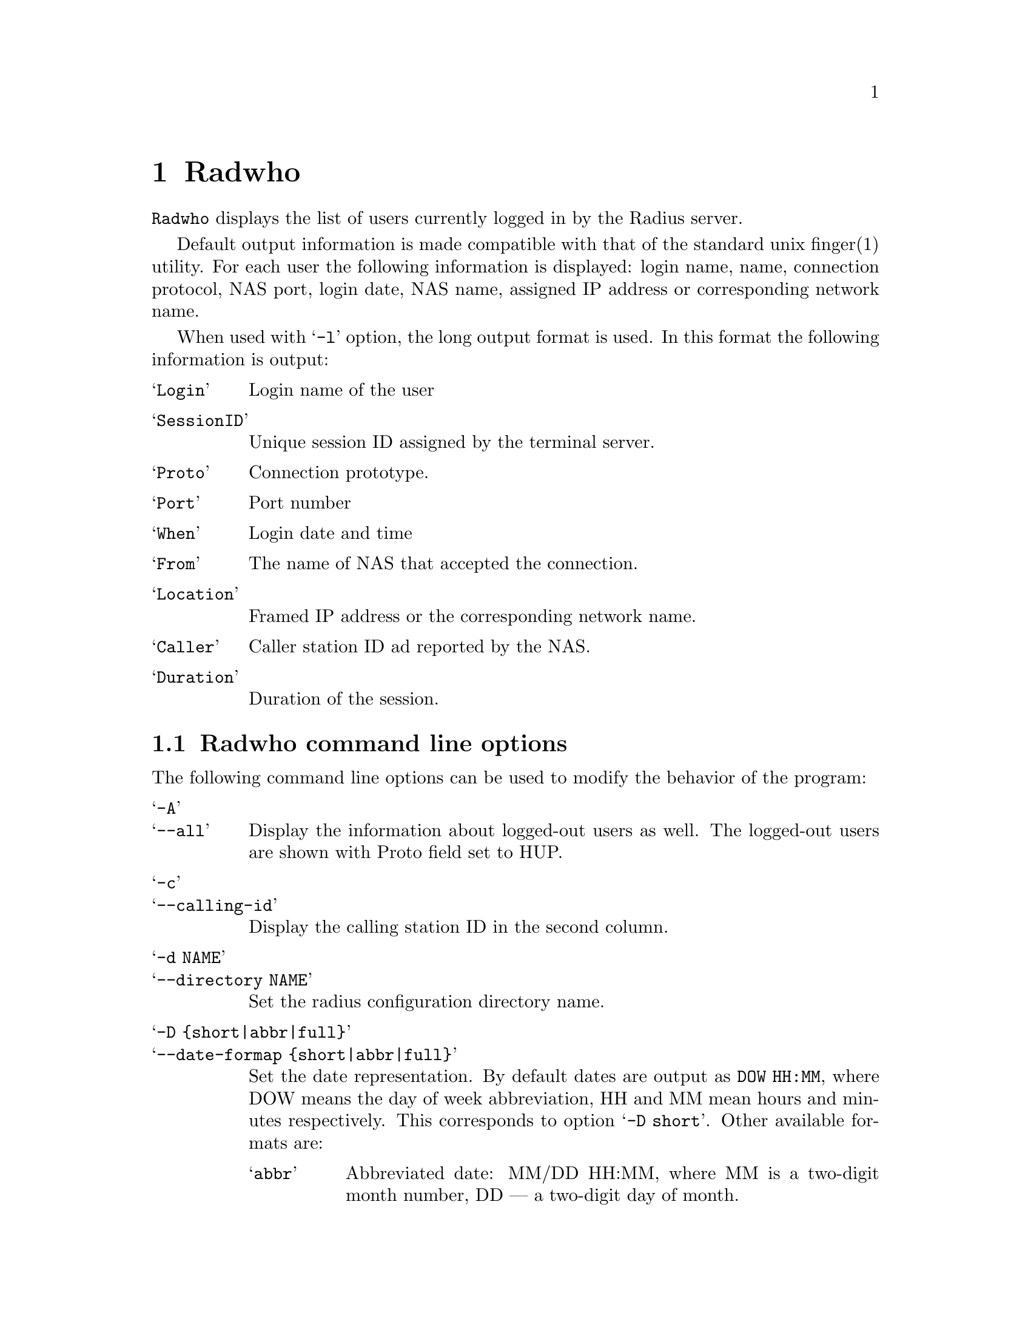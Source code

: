 @c This is part of the Radius manual.
@c Copyright (C) 1999,2000,2001 Sergey Poznyakoff
@c See file radius.texi for copying conditions.
@comment *******************************************************************
@node Radwho, Radlast, Debugging, Top
@chapter Radwho
@pindex radwho

@code{Radwho} displays the list of users currently logged in by the
Radius server.

Default output information is made compatible with that of the standard
unix finger(1) utility. For each user the following information is
displayed: login name, name, connection protocol, NAS port, login date,
NAS name, assigned IP address or corresponding network name.

When used with @samp{-l} option, the long output format is used. In
this format the following information is output:

@table @samp
@item Login
Login name of the user
@item SessionID
Unique session ID assigned by the terminal server.
@item Proto
Connection prototype.
@item Port
Port number
@item When
Login date and time
@item From
The name of NAS that accepted the connection.
@item Location
Framed IP address or the corresponding network name.
@item Caller
Caller station ID ad reported by the NAS.
@item Duration
Duration of the session.
@end table

@menu
* Options: radwho options.      Command line options.
@end menu

@comment *L2****************************************************************
@node radwho options, , , Radwho
@section Radwho command line options
@cindex radwho, command line options

The following command line options can be used to modify the behavior
of the program:

@table @samp
@item -A
@itemx --all
Display the information about logged-out users as well. The logged-out
users are shown with Proto field set to HUP.

@item -c
@itemx --calling-id
Display the calling station ID in the second column.

@item -d NAME
@itemx --directory NAME
Set the radius configuration directory name.

@item -D @{short|abbr|full@}
@itemx --date-formap @{short|abbr|full@}
Set the date representation. By default dates are output as
@code{DOW HH:MM}, where DOW means the day of week abbreviation,
HH and MM mean hours and minutes respectively. This corresponds to
option @samp{-D short}. Other available formats are:

@table @samp
@item abbr
Abbreviated date: MM/DD HH:MM, where MM is a two-digit month number,
DD --- a two-digit day of month.
@item full
Full data output, like this:

@example
Mon Dec 18 12:29:38 EET 2000
@end example

@end table

@item -e STRING
@itemx --empty STRING
Display any empty field as STRING. This is useful when the output of
@code{radwho} is fed to some analyzing program, as it helps to keep
the same number of columns on each line of output.

@item -F
@itemx --finger
Start in fingerd mode. In this mode @code{radwho} emulates the
behavior of fingerd(8) utility. Use this option if starting
@code{radwho} from the /etc/inetd.conf line like this:

@example
finger  stream  tcp   nowait  nobody   /usr/sbin/radwho radwho -fL
@end example

@noindent
This mode is also enabled by default if @code{radwho} notices that its
name (argv[0]) is @samp{fingerd} or @samp{in.fingerd}.

@item -H
@itemx --no-header
Don't display header line.

@item -i
@itemx --session-id
Display session ID instead of GECOS in the second column.

@item -I @{smart|ip|nodomain@}
@itemx --ip-format @{smart|ip|nodomain@}
Change IP address representation. The meaning of the argument is as follows:

@table @samp
@item smart
Select the best representation. The following rules apply:

@enumerate 1
@item For a NAS use its short name from @file{naslist}. If there is no
short name, use its long name. If there is no long name either, go to
2.
@item Resolve IP address to FQDN.
@item If the IP cannot be resolved, use dotted-quad representation of
the IP
@end enumerate

@item ip
Display IP in dotted-quad form.

@item nodomain
If the IP can be resolved to a fully qualified domain name, use the
hostname part of it, i.e. any characters up to the first dot.
@end table

@item -u
@itemx --local-also
Display information about local users from the system @file{utmp} file.
May prove useful when running @code{radwho} as a finger daemon.

@item -n
@itemx --no-resolve
Do not resolve IP addresses. It is a synonym for -I ip.

@item -o FORMAT
@itemx --format FORMAT
Select customized output format. This can also be changed by setting
the value of environment variable @code{RADWHO_FORMAT}.
The format string is a comma-separated list of format specifications
in one of the following forms:

@table @asis
@item @var{field}
Output @var{field} with its default width, heading and alignment. The
field names and corresponding default values are discussed in detail below.
@item @var{field}:@var{width}
Output @var{field}, use column width @var{width}. If @var{width} starts
with @samp{+}, the field will be right-aligned, if it starts with
@samp{-}, the field will be left-aligned. Otherwise the default
alignment will be used
@item @var{field}:@var{width}:@var{heading}
The same as above, but also supplies the heading for the column
@end table

The field names are:

@table @code
@item login
Login name

@item orig
Original login name as supplied with the request.

@item port
NAS port number

@item sid
The Session ID

@item nas
The NAS name or IP address.

@item ip
Framed IP address assigned to the user, if it is provided framed
service.

@item proto
Connection protocol. Its possible values are:

@itemize @bullet
@item @samp{PPP} for a point-to-point link
@item @samp{SLIP} for a SLIP link
@item @samp{HUP} for closed session
@item @samp{shell} for shell user
@end itemize

@item date
Date/time when the session started

@item delay
Delay time @ref{Acct-Delay-Time}.

@item type
Entry type in decimal.

@item ptype
Port type. This is one of the following letters:

@multitable @columnfractions .15 .50
@item Type @tab Meaning
@item @samp{L}
@tab Local connection
@item @samp{R}
@tab Rlogin connection
@item @samp{S}
@tab SLIP connection
@item @samp{C}
@tab CSLIP connection
@item @samp{P}
@tab PPP connection
@item @samp{A}
@tab Auto PPP connection
@item @samp{E}
@tab Telnet session
@item @samp{T}
@tab ``Clear TCP'' connection
@item @samp{U}
@tab TCP login service
@item @samp{!}
@tab Console session
@item @samp{X}
@tab Shell
@end multitable

@item time
Total time of the session duration.

@item clid
The calling station ID.

@item uname
The GECOS field from local /etc/passwd, corresponding to the login name.
If the user does not have a local account, his login name is output.

@end table

@item -s
@itemx --secure
Run in secure mode. Queries without a user name are rejected.

@end table

